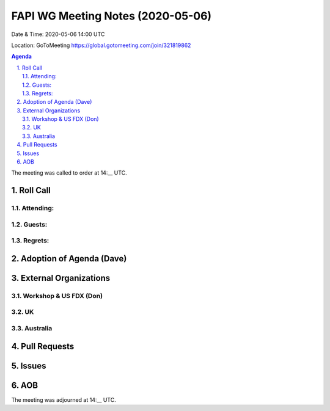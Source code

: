============================================
FAPI WG Meeting Notes (2020-05-06) 
============================================
Date & Time: 2020-05-06 14:00 UTC

Location: GoToMeeting https://global.gotomeeting.com/join/321819862

.. sectnum:: 
   :suffix: .


.. contents:: Agenda

The meeting was called to order at 14:__ UTC. 

Roll Call 
===========
Attending:
--------------------



Guests:
--------------


Regrets: 
---------------------   

Adoption of Agenda (Dave)
===========================

External Organizations
=====================
Workshop & US FDX (Don)
------------------------

UK
-------------

Australia
------------

Pull Requests
================

Issues
=============

AOB
==========================




The meeting was adjourned at 14:__ UTC.